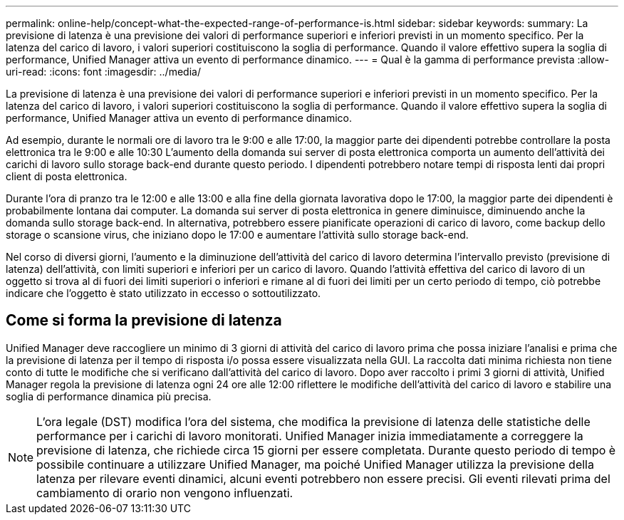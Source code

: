 ---
permalink: online-help/concept-what-the-expected-range-of-performance-is.html 
sidebar: sidebar 
keywords:  
summary: La previsione di latenza è una previsione dei valori di performance superiori e inferiori previsti in un momento specifico. Per la latenza del carico di lavoro, i valori superiori costituiscono la soglia di performance. Quando il valore effettivo supera la soglia di performance, Unified Manager attiva un evento di performance dinamico. 
---
= Qual è la gamma di performance prevista
:allow-uri-read: 
:icons: font
:imagesdir: ../media/


[role="lead"]
La previsione di latenza è una previsione dei valori di performance superiori e inferiori previsti in un momento specifico. Per la latenza del carico di lavoro, i valori superiori costituiscono la soglia di performance. Quando il valore effettivo supera la soglia di performance, Unified Manager attiva un evento di performance dinamico.

Ad esempio, durante le normali ore di lavoro tra le 9:00 e alle 17:00, la maggior parte dei dipendenti potrebbe controllare la posta elettronica tra le 9:00 e alle 10:30 L'aumento della domanda sui server di posta elettronica comporta un aumento dell'attività dei carichi di lavoro sullo storage back-end durante questo periodo. I dipendenti potrebbero notare tempi di risposta lenti dai propri client di posta elettronica.

Durante l'ora di pranzo tra le 12:00 e alle 13:00 e alla fine della giornata lavorativa dopo le 17:00, la maggior parte dei dipendenti è probabilmente lontana dai computer. La domanda sui server di posta elettronica in genere diminuisce, diminuendo anche la domanda sullo storage back-end. In alternativa, potrebbero essere pianificate operazioni di carico di lavoro, come backup dello storage o scansione virus, che iniziano dopo le 17:00 e aumentare l'attività sullo storage back-end.

Nel corso di diversi giorni, l'aumento e la diminuzione dell'attività del carico di lavoro determina l'intervallo previsto (previsione di latenza) dell'attività, con limiti superiori e inferiori per un carico di lavoro. Quando l'attività effettiva del carico di lavoro di un oggetto si trova al di fuori dei limiti superiori o inferiori e rimane al di fuori dei limiti per un certo periodo di tempo, ciò potrebbe indicare che l'oggetto è stato utilizzato in eccesso o sottoutilizzato.



== Come si forma la previsione di latenza

Unified Manager deve raccogliere un minimo di 3 giorni di attività del carico di lavoro prima che possa iniziare l'analisi e prima che la previsione di latenza per il tempo di risposta i/o possa essere visualizzata nella GUI. La raccolta dati minima richiesta non tiene conto di tutte le modifiche che si verificano dall'attività del carico di lavoro. Dopo aver raccolto i primi 3 giorni di attività, Unified Manager regola la previsione di latenza ogni 24 ore alle 12:00 riflettere le modifiche dell'attività del carico di lavoro e stabilire una soglia di performance dinamica più precisa.

[NOTE]
====
L'ora legale (DST) modifica l'ora del sistema, che modifica la previsione di latenza delle statistiche delle performance per i carichi di lavoro monitorati. Unified Manager inizia immediatamente a correggere la previsione di latenza, che richiede circa 15 giorni per essere completata. Durante questo periodo di tempo è possibile continuare a utilizzare Unified Manager, ma poiché Unified Manager utilizza la previsione della latenza per rilevare eventi dinamici, alcuni eventi potrebbero non essere precisi. Gli eventi rilevati prima del cambiamento di orario non vengono influenzati.

====